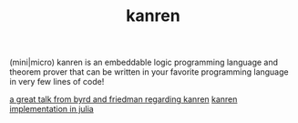 #+TITLE: kanren

(mini|micro) kanren is an embeddable logic programming language and theorem prover that can be written in your favorite programming language in very few lines of code!

[[https://www.youtube.com/watch?v=5vtC7WEN76w][a great talk from byrd and friedman regarding kanren]]
[[https://www.philipzucker.com/yet-another-microkanren-in-julia/][kanren implementation in julia]]
